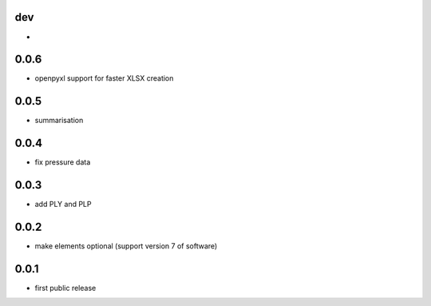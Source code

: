 dev
---

*

0.0.6
-----

* openpyxl support for faster XLSX creation


0.0.5
-----

* summarisation

0.0.4
-------------

* fix pressure data

0.0.3
-----

* add PLY and PLP 

0.0.2
-----

* make elements optional (support version 7 of software)

0.0.1
-----

* first public release
  
